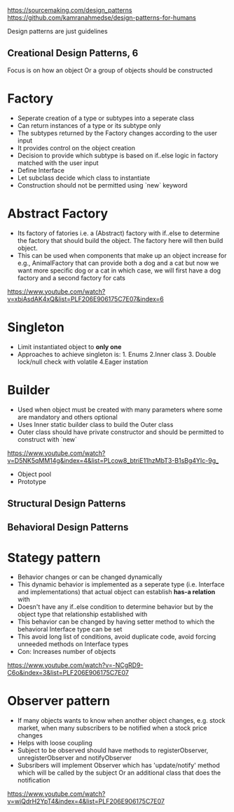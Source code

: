 https://sourcemaking.com/design_patterns
https://github.com/kamranahmedse/design-patterns-for-humans

Design patterns are just guidelines

** Creational Design Patterns, 6
Focus is on how an object Or a group of objects should be constructed

* Factory
- Seperate creation of a type or subtypes into a seperate class
- Can return instances of a type or its subtype only
- The subtypes returned by the Factory changes according to the user input
- It provides control on the object creation
- Decision to provide which subtype is based on if..else logic in factory matched with the user input
- Define Interface
- Let subclass decide which class to instantiate
- Construction should not be permitted using `new` keyword

* Abstract Factory
- Its factory of fatories i.e. a (Abstract) factory with if..else to determine the factory that should build the object. The factory here will then build object.
- This can be used when components that make up an object increase for e.g., AnimalFactory that can provide both a dog and a cat but now we want more specific dog or a cat in which case, we will first have a dog factory and a second factory for cats
https://www.youtube.com/watch?v=xbjAsdAK4xQ&list=PLF206E906175C7E07&index=6

* Singleton
- Limit instantiated object to *only one*
- Approaches to achieve singleton is: 1. Enums 2.Inner class 3. Double lock/null check with volatile 4.Eager instation

* Builder
- Used when object must be created with many parameters where some are mandatory and others optional
- Uses Inner static builder class to build the Outer class
- Outer class should have private constructor and should be permitted to construct with `new`
https://www.youtube.com/watch?v=D5NK5qMM14g&index=4&list=PLcow8_btriE11hzMbT3-B1sBg4YIc-9g_

- Object pool
- Prototype

** Structural Design Patterns

** Behavioral Design Patterns

* Stategy pattern
- Behavior changes or can be changed dynamically
- This dynamic behavior is implemented as a seperate type (i.e. Interface and implementations) that actual object can establish *has-a relation* with
- Doesn't have any if..else condition to determine behavior but by the object type that relationship established with
- This behavior can be changed by having setter method to which the behavioral Interface type can be set
- This avoid long list of conditions, avoid duplicate code, avoid forcing unneeded methods on Interface types
- Con: Increases number of objects
https://www.youtube.com/watch?v=-NCgRD9-C6o&index=3&list=PLF206E906175C7E07

* Observer pattern
- If many objects wants to know when another object changes, e.g. stock market, when many subscribers to be notified when a stock price changes
- Helps with loose coupling
- Subject to be observed should have methods to registerObserver, unregisterObserver and notifyObserver
- Subsribers will implement Observer which has 'update/notify' method which will be called by the subject Or an additional class that does the notification
https://www.youtube.com/watch?v=wiQdrH2YpT4&index=4&list=PLF206E906175C7E07

